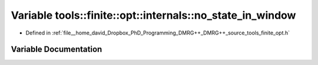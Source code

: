 .. _exhale_variable_namespacetools_1_1finite_1_1opt_1_1internals_1aba87cf812f7a597539e2d3732d780472:

Variable tools::finite::opt::internals::no_state_in_window
==========================================================

- Defined in :ref:`file__home_david_Dropbox_PhD_Programming_DMRG++_DMRG++_source_tools_finite_opt.h`


Variable Documentation
----------------------


.. doxygenvariable:: tools::finite::opt::internals::no_state_in_window
